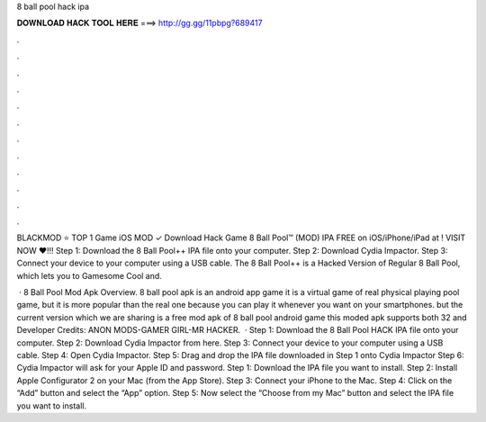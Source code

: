 8 ball pool hack ipa



𝐃𝐎𝐖𝐍𝐋𝐎𝐀𝐃 𝐇𝐀𝐂𝐊 𝐓𝐎𝐎𝐋 𝐇𝐄𝐑𝐄 ===> http://gg.gg/11pbpg?689417



.



.



.



.



.



.



.



.



.



.



.



.

BLACKMOD ⭐ TOP 1 Game iOS MOD ✓ Download Hack Game 8 Ball Pool™ (MOD) IPA FREE on iOS/iPhone/iPad at ! VISIT NOW ❤️!!! Step 1: Download the 8 Ball Pool++ IPA file onto your computer. Step 2: Download Cydia Impactor. Step 3: Connect your device to your computer using a USB cable. The 8 Ball Pool++ is a Hacked Version of Regular 8 Ball Pool, which lets you to Gamesome Cool and.

 · 8 Ball Pool Mod Apk Overview. 8 ball pool apk is an android app game it is a virtual game of real physical playing pool game, but it is more popular than the real one because you can play it whenever you want on your smartphones. but the current version which we are sharing is a free mod apk of 8 ball pool android game this moded apk supports both 32 and Developer Credits: ANON MODS-GAMER GIRL-MR HACKER.  · Step 1: Download the 8 Ball Pool HACK IPA file onto your computer. Step 2: Download Cydia Impactor from here. Step 3: Connect your device to your computer using a USB cable. Step 4: Open Cydia Impactor. Step 5: Drag and drop the IPA file downloaded in Step 1 onto Cydia Impactor Step 6: Cydia Impactor will ask for your Apple ID and password. Step 1: Download the IPA file you want to install. Step 2: Install Apple Configurator 2 on your Mac (from the App Store). Step 3: Connect your iPhone to the Mac. Step 4: Click on the “Add” button and select the “App” option. Step 5: Now select the “Choose from my Mac” button and select the IPA file you want to install.

